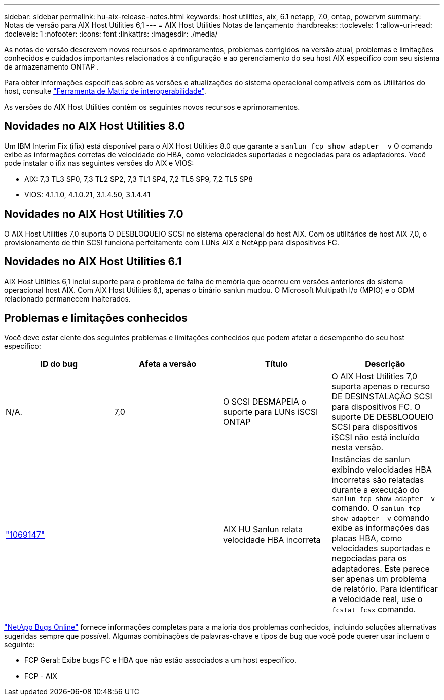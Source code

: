 ---
sidebar: sidebar 
permalink: hu-aix-release-notes.html 
keywords: host utilities, aix, 6.1 netapp, 7.0, ontap, powervm 
summary: Notas de versão para AIX Host Utilities 6,1 
---
= AIX Host Utilities Notas de lançamento
:hardbreaks:
:toclevels: 1
:allow-uri-read: 
:toclevels: 1
:nofooter: 
:icons: font
:linkattrs: 
:imagesdir: ./media/


[role="lead"]
As notas de versão descrevem novos recursos e aprimoramentos, problemas corrigidos na versão atual, problemas e limitações conhecidos e cuidados importantes relacionados à configuração e ao gerenciamento do seu host AIX específico com seu sistema de armazenamento ONTAP .

Para obter informações específicas sobre as versões e atualizações do sistema operacional compatíveis com os Utilitários do host, consulte link:https://imt.netapp.com/matrix/#welcome["Ferramenta de Matriz de interoperabilidade"^].

As versões do AIX Host Utilities contêm os seguintes novos recursos e aprimoramentos.



== Novidades no AIX Host Utilities 8.0

Um IBM Interim Fix (ifix) está disponível para o AIX Host Utilities 8.0 que garante a `sanlun fcp show adapter –v` O comando exibe as informações corretas de velocidade do HBA, como velocidades suportadas e negociadas para os adaptadores.  Você pode instalar o ifix nas seguintes versões do AIX e VIOS:

* AIX: 7,3 TL3 SP0, 7,3 TL2 SP2, 7,3 TL1 SP4, 7,2 TL5 SP9, 7,2 TL5 SP8
* VIOS: 4.1.1.0, 4.1.0.21, 3.1.4.50, 3.1.4.41




== Novidades no AIX Host Utilities 7.0

O AIX Host Utilities 7,0 suporta O DESBLOQUEIO SCSI no sistema operacional do host AIX. Com os utilitários de host AIX 7,0, o provisionamento de thin SCSI funciona perfeitamente com LUNs AIX e NetApp para dispositivos FC.



== Novidades no AIX Host Utilities 6.1

AIX Host Utilities 6,1 inclui suporte para o problema de falha de memória que ocorreu em versões anteriores do sistema operacional host AIX. Com AIX Host Utilities 6,1, apenas o binário sanlun mudou. O Microsoft Multipath I/o (MPIO) e o ODM relacionado permanecem inalterados.



== Problemas e limitações conhecidos

Você deve estar ciente dos seguintes problemas e limitações conhecidos que podem afetar o desempenho do seu host específico:

[cols="4"]
|===
| ID do bug | Afeta a versão | Título | Descrição 


| N/A. | 7,0 | O SCSI DESMAPEIA o suporte para LUNs iSCSI ONTAP | O AIX Host Utilities 7,0 suporta apenas o recurso DE DESINSTALAÇÃO SCSI para dispositivos FC. O suporte DE DESBLOQUEIO SCSI para dispositivos iSCSI não está incluído nesta versão. 


| link:https://mysupport.netapp.com/site/bugs-online/product/HOSTUTILITIES/BURT/1069147["1069147"^] |  | AIX HU Sanlun relata velocidade HBA incorreta | Instâncias de sanlun exibindo velocidades HBA incorretas são relatadas durante a execução do `sanlun fcp show adapter –v` comando. O `sanlun fcp show adapter –v` comando exibe as informações das placas HBA, como velocidades suportadas e negociadas para os adaptadores. Este parece ser apenas um problema de relatório. Para identificar a velocidade real, use o `fcstat fcsx` comando. 
|===
link:https://mysupport.netapp.com/site/["NetApp Bugs Online"^] fornece informações completas para a maioria dos problemas conhecidos, incluindo soluções alternativas sugeridas sempre que possível. Algumas combinações de palavras-chave e tipos de bug que você pode querer usar incluem o seguinte:

* FCP Geral: Exibe bugs FC e HBA que não estão associados a um host específico.
* FCP - AIX

